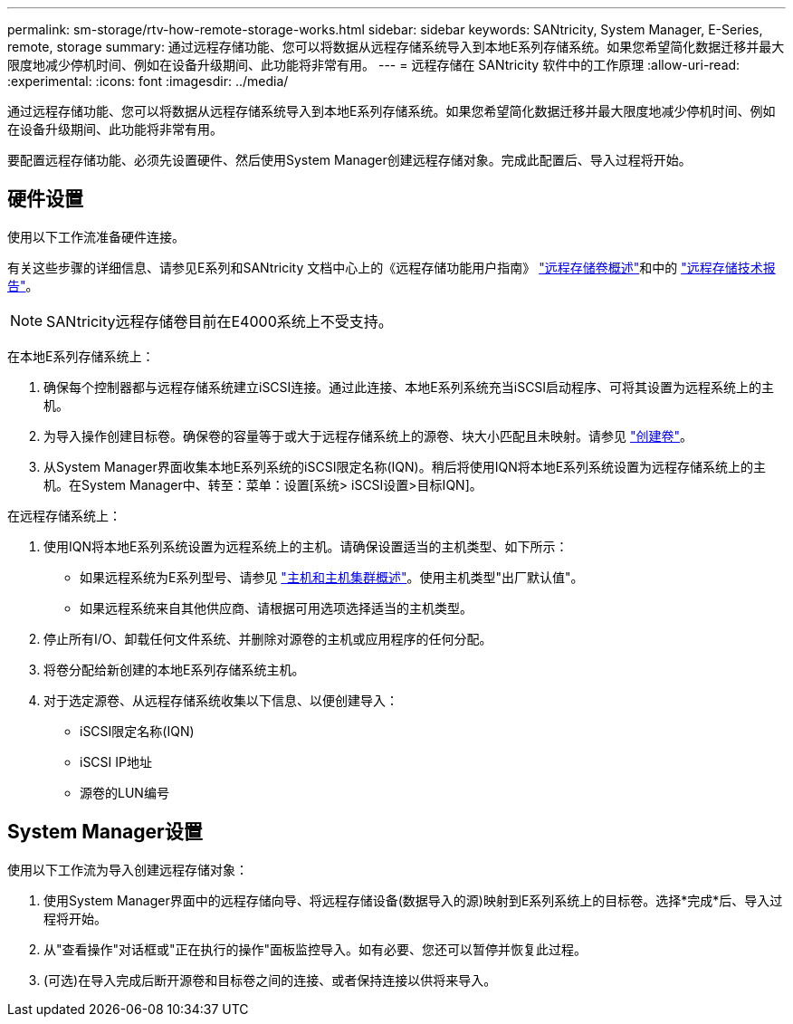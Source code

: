 ---
permalink: sm-storage/rtv-how-remote-storage-works.html 
sidebar: sidebar 
keywords: SANtricity, System Manager, E-Series, remote, storage 
summary: 通过远程存储功能、您可以将数据从远程存储系统导入到本地E系列存储系统。如果您希望简化数据迁移并最大限度地减少停机时间、例如在设备升级期间、此功能将非常有用。 
---
= 远程存储在 SANtricity 软件中的工作原理
:allow-uri-read: 
:experimental: 
:icons: font
:imagesdir: ../media/


[role="lead"]
通过远程存储功能、您可以将数据从远程存储系统导入到本地E系列存储系统。如果您希望简化数据迁移并最大限度地减少停机时间、例如在设备升级期间、此功能将非常有用。

要配置远程存储功能、必须先设置硬件、然后使用System Manager创建远程存储对象。完成此配置后、导入过程将开始。



== 硬件设置

使用以下工作流准备硬件连接。

有关这些步骤的详细信息、请参见E系列和SANtricity 文档中心上的《远程存储功能用户指南》 https://docs.netapp.com/us-en/e-series/remote-storage-volumes/index.html["远程存储卷概述"^]和中的 https://www.netapp.com/pdf.html?item=/media/28697-tr-4893-deploy.pdf["远程存储技术报告"^]。


NOTE: SANtricity远程存储卷目前在E4000系统上不受支持。

在本地E系列存储系统上：

. 确保每个控制器都与远程存储系统建立iSCSI连接。通过此连接、本地E系列系统充当iSCSI启动程序、可将其设置为远程系统上的主机。
. 为导入操作创建目标卷。确保卷的容量等于或大于远程存储系统上的源卷、块大小匹配且未映射。请参见 link:create-volumes.html["创建卷"]。
. 从System Manager界面收集本地E系列系统的iSCSI限定名称(IQN)。稍后将使用IQN将本地E系列系统设置为远程存储系统上的主机。在System Manager中、转至：菜单：设置[系统> iSCSI设置>目标IQN]。


在远程存储系统上：

. 使用IQN将本地E系列系统设置为远程系统上的主机。请确保设置适当的主机类型、如下所示：
+
** 如果远程系统为E系列型号、请参见 link:overview-hosts.html["主机和主机集群概述"]。使用主机类型"出厂默认值"。
** 如果远程系统来自其他供应商、请根据可用选项选择适当的主机类型。


. 停止所有I/O、卸载任何文件系统、并删除对源卷的主机或应用程序的任何分配。
. 将卷分配给新创建的本地E系列存储系统主机。
. 对于选定源卷、从远程存储系统收集以下信息、以便创建导入：
+
** iSCSI限定名称(IQN)
** iSCSI IP地址
** 源卷的LUN编号






== System Manager设置

使用以下工作流为导入创建远程存储对象：

. 使用System Manager界面中的远程存储向导、将远程存储设备(数据导入的源)映射到E系列系统上的目标卷。选择*完成*后、导入过程将开始。
. 从"查看操作"对话框或"正在执行的操作"面板监控导入。如有必要、您还可以暂停并恢复此过程。
. (可选)在导入完成后断开源卷和目标卷之间的连接、或者保持连接以供将来导入。

